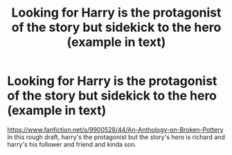 #+TITLE: Looking for Harry is the protagonist of the story but sidekick to the hero (example in text)

* Looking for Harry is the protagonist of the story but sidekick to the hero (example in text)
:PROPERTIES:
:Author: viol8er
:Score: 0
:DateUnix: 1530913964.0
:DateShort: 2018-Jul-07
:FlairText: Request
:END:
[[https://www.fanfiction.net/s/9900528/44/An-Anthology-on-Broken-Pottery]] In this rough draft, harry's the protagonist but the story's hero is richard and harry's his follower and friend and kinda son.

